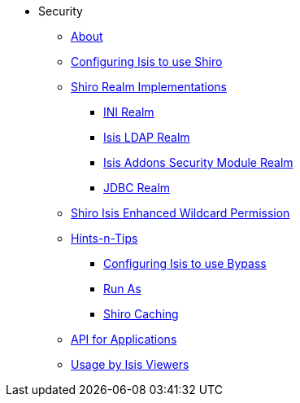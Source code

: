 * Security

** xref:about.adoc[About]


** xref:configuring-isis-to-use-shiro.adoc[Configuring Isis to use Shiro]


** xref:shiro-realm-implementations.adoc[Shiro Realm Implementations]
*** xref:shiro-realm-implementations/ini-realm.adoc[INI Realm]
*** xref:shiro-realm-implementations/isis-ldap-realm.adoc[Isis LDAP Realm]
*** xref:shiro-realm-implementations/isisaddons-security-module-realm.adoc[Isis Addons Security Module Realm]
*** xref:shiro-realm-implementations/jdbc-realm.adoc[JDBC Realm]


** xref:shiro-isis-enhanced-wildcard-permission.adoc[Shiro Isis Enhanced Wildcard Permission]


** xref:hints-and-tips.adoc[Hints-n-Tips]
*** xref:hints-and-tips/configuring-isis-to-use-bypass.adoc[Configuring Isis to use Bypass]
*** xref:hints-and-tips/run-as.adoc[Run As]
*** xref:hints-and-tips/shiro-caching.adoc[Shiro Caching]


** xref:api-for-applications.adoc[API for Applications]


** xref:usage-by-isis-viewers.adoc[Usage by Isis Viewers]

